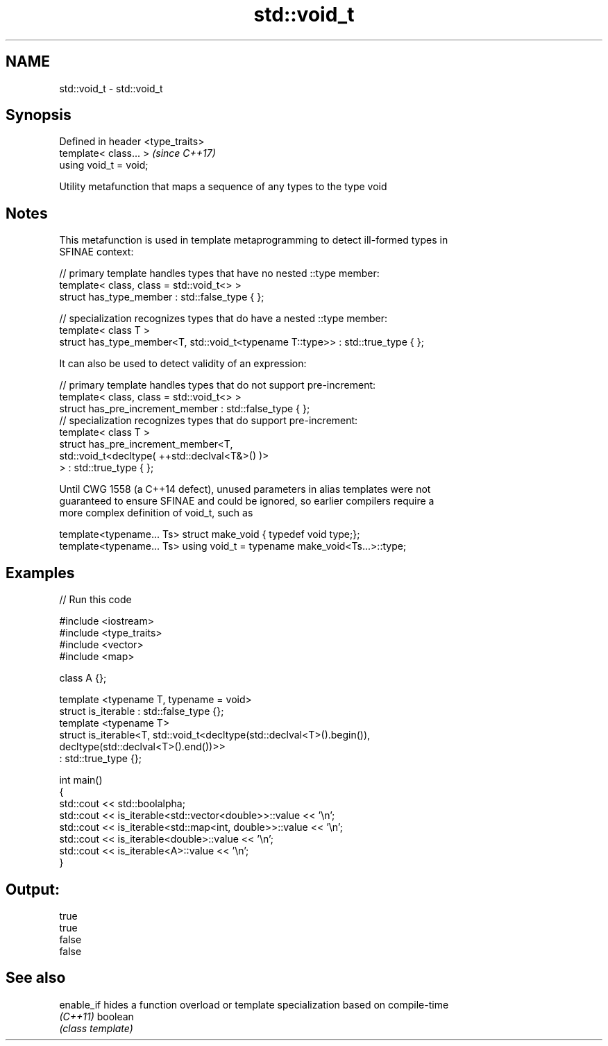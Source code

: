 .TH std::void_t 3 "Apr  2 2017" "2.1 | http://cppreference.com" "C++ Standard Libary"
.SH NAME
std::void_t \- std::void_t

.SH Synopsis
   Defined in header <type_traits>
   template< class... >             \fI(since C++17)\fP
   using void_t = void;

   Utility metafunction that maps a sequence of any types to the type void

.SH Notes

   This metafunction is used in template metaprogramming to detect ill-formed types in
   SFINAE context:

 // primary template handles types that have no nested ::type member:
 template< class, class = std::void_t<> >
 struct has_type_member : std::false_type { };

 // specialization recognizes types that do have a nested ::type member:
 template< class T >
 struct has_type_member<T, std::void_t<typename T::type>> : std::true_type { };

   It can also be used to detect validity of an expression:

 // primary template handles types that do not support pre-increment:
 template< class, class = std::void_t<> >
 struct has_pre_increment_member : std::false_type { };
 // specialization recognizes types that do support pre-increment:
 template< class T >
 struct has_pre_increment_member<T,
            std::void_t<decltype( ++std::declval<T&>() )>
        > : std::true_type { };

   Until CWG 1558 (a C++14 defect), unused parameters in alias templates were not
   guaranteed to ensure SFINAE and could be ignored, so earlier compilers require a
   more complex definition of void_t, such as

 template<typename... Ts> struct make_void { typedef void type;};
 template<typename... Ts> using void_t = typename make_void<Ts...>::type;

.SH Examples

   
// Run this code

 #include <iostream>
 #include <type_traits>
 #include <vector>
 #include <map>

 class A {};

 template <typename T, typename = void>
 struct is_iterable : std::false_type {};
 template <typename T>
 struct is_iterable<T, std::void_t<decltype(std::declval<T>().begin()),
                                   decltype(std::declval<T>().end())>>
     : std::true_type {};

 int main()
 {
     std::cout << std::boolalpha;
     std::cout << is_iterable<std::vector<double>>::value << '\\n';
     std::cout << is_iterable<std::map<int, double>>::value << '\\n';
     std::cout << is_iterable<double>::value << '\\n';
     std::cout << is_iterable<A>::value << '\\n';
 }

.SH Output:

 true
 true
 false
 false

.SH See also

   enable_if hides a function overload or template specialization based on compile-time
   \fI(C++11)\fP   boolean
             \fI(class template)\fP
